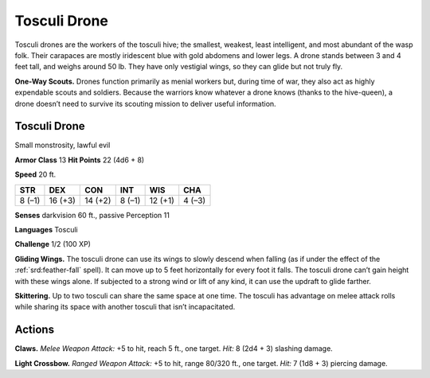 
.. _tob:tosculi-drone:

Tosculi Drone
-------------

Tosculi drones are the workers of the tosculi hive; the
smallest, weakest, least intelligent, and most abundant of
the wasp folk. Their carapaces are mostly iridescent blue
with gold abdomens and lower legs. A drone stands
between 3 and 4 feet tall, and weighs
around 50 lb. They have
only vestigial wings, so
they can glide but not
truly fly.

**One-Way Scouts.** Drones function primarily as menial workers
but, during time of war, they also act as highly expendable scouts
and soldiers. Because the warriors know whatever a drone knows
(thanks to the hive-queen), a drone doesn’t need to survive its
scouting mission to deliver useful information.

Tosculi Drone
~~~~~~~~~~~~~

Small monstrosity, lawful evil

**Armor Class** 13
**Hit Points** 22 (4d6 + 8)

**Speed** 20 ft.

+-----------+----------+-----------+-----------+-----------+-----------+
| STR       | DEX      | CON       | INT       | WIS       | CHA       |
+===========+==========+===========+===========+===========+===========+
| 8 (–1)    | 16 (+3)  | 14 (+2)   | 8 (–1)    | 12 (+1)   | 4 (–3)    |
+-----------+----------+-----------+-----------+-----------+-----------+

**Senses** darkvision 60 ft., passive Perception 11

**Languages** Tosculi

**Challenge** 1/2 (100 XP)

**Gliding Wings.** The tosculi drone can use its wings to slowly
descend when falling (as if under the effect of the :ref:`srd:feather-fall`
spell). It can move up to 5 feet horizontally for every foot
it falls. The tosculi drone can’t gain height with these wings
alone. If subjected to a strong wind or lift of any kind, it can
use the updraft to glide farther.

**Skittering.** Up to two tosculi can share the same space at one
time. The tosculi has advantage on melee attack rolls while
sharing its space with another tosculi that isn’t incapacitated.

Actions
~~~~~~~

**Claws.** *Melee Weapon Attack:* +5 to hit, reach 5 ft., one target.
*Hit:* 8 (2d4 + 3) slashing damage.

**Light Crossbow.** *Ranged Weapon Attack:* +5 to hit, range
80/320 ft., one target. *Hit:* 7 (1d8 + 3) piercing damage.

